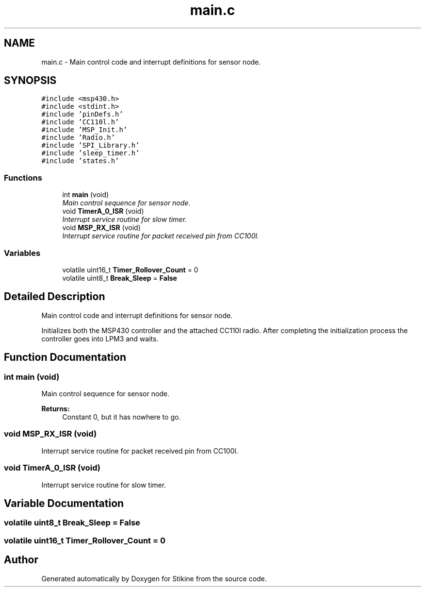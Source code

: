 .TH "main.c" 3 "Mon Nov 23 2015" "Stikine" \" -*- nroff -*-
.ad l
.nh
.SH NAME
main.c \- Main control code and interrupt definitions for sensor node\&.  

.SH SYNOPSIS
.br
.PP
\fC#include <msp430\&.h>\fP
.br
\fC#include <stdint\&.h>\fP
.br
\fC#include 'pinDefs\&.h'\fP
.br
\fC#include 'CC110l\&.h'\fP
.br
\fC#include 'MSP_Init\&.h'\fP
.br
\fC#include 'Radio\&.h'\fP
.br
\fC#include 'SPI_Library\&.h'\fP
.br
\fC#include 'sleep_timer\&.h'\fP
.br
\fC#include 'states\&.h'\fP
.br

.SS "Functions"

.in +1c
.ti -1c
.RI "int \fBmain\fP (void)"
.br
.RI "\fIMain control sequence for sensor node\&. \fP"
.ti -1c
.RI "void \fBTimerA_0_ISR\fP (void)"
.br
.RI "\fIInterrupt service routine for slow timer\&. \fP"
.ti -1c
.RI "void \fBMSP_RX_ISR\fP (void)"
.br
.RI "\fIInterrupt service routine for packet received pin from CC100l\&. \fP"
.in -1c
.SS "Variables"

.in +1c
.ti -1c
.RI "volatile uint16_t \fBTimer_Rollover_Count\fP = 0"
.br
.ti -1c
.RI "volatile uint8_t \fBBreak_Sleep\fP = \fBFalse\fP"
.br
.in -1c
.SH "Detailed Description"
.PP 
Main control code and interrupt definitions for sensor node\&. 

Initializes both the MSP430 controller and the attached CC110l radio\&. After completing the initialization process the controller goes into LPM3 and waits\&. 
.SH "Function Documentation"
.PP 
.SS "int main (void)"

.PP
Main control sequence for sensor node\&. 
.PP
\fBReturns:\fP
.RS 4
Constant 0, but it has nowhere to go\&. 
.RE
.PP

.SS "void MSP_RX_ISR (void)"

.PP
Interrupt service routine for packet received pin from CC100l\&. 
.SS "void TimerA_0_ISR (void)"

.PP
Interrupt service routine for slow timer\&. 
.SH "Variable Documentation"
.PP 
.SS "volatile uint8_t Break_Sleep = \fBFalse\fP"

.SS "volatile uint16_t Timer_Rollover_Count = 0"

.SH "Author"
.PP 
Generated automatically by Doxygen for Stikine from the source code\&.
